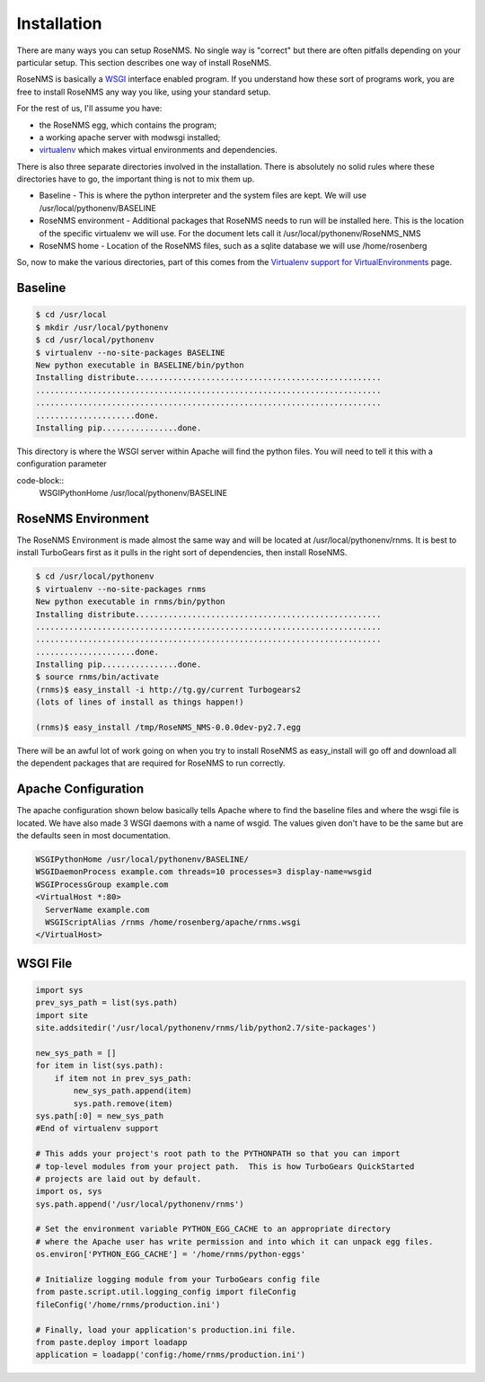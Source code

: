 Installation
============
There are many ways you can setup RoseNMS.  No single way is "correct"
but there are often pitfalls depending on your particular setup.  This
section describes one way of install RoseNMS.

RoseNMS is basically a WSGI_ interface enabled program.  If you understand
how these sort of programs work, you are free to install RoseNMS any
way you like, using your standard setup.

For the rest of us, I'll assume you have:

* the RoseNMS egg, which contains the program;
* a working apache server with modwsgi installed;
* virtualenv_ which makes virtual environments and dependencies.

There is also three separate directories involved in the installation.
There is absolutely no solid rules where these directories have to go, the
important thing is not to mix them up.

* Baseline - This is where the python interpreter and the system files are
  kept. We will use /usr/local/pythonenv/BASELINE
* RoseNMS environment - Additional packages that RoseNMS needs to run
  will be installed here. This is the location of the specific virtualenv
  we will use. For the document lets call it /usr/local/pythonenv/RoseNMS_NMS
* RoseNMS home - Location of the RoseNMS files, such as a sqlite database
  we will use /home/rosenberg

So, now to make the various directories, part of this comes from the
`Virtualenv support for VirtualEnvironments`_ page.

Baseline
--------
.. code-block:: bash

  $ cd /usr/local
  $ mkdir /usr/local/pythonenv
  $ cd /usr/local/pythonenv
  $ virtualenv --no-site-packages BASELINE
  New python executable in BASELINE/bin/python
  Installing distribute....................................................
  .........................................................................
  .........................................................................
  .....................done.
  Installing pip................done.


This directory is where the WSGI server within Apache will find the python
files. You will need to tell it this with a configuration parameter

code-block::
  WSGIPythonHome /usr/local/pythonenv/BASELINE

RoseNMS Environment
---------------------
The RoseNMS Environment is made almost the same way and will be located
at /usr/local/pythonenv/rnms. It is best to install TurboGears first as
it pulls in the right sort of dependencies, then install RoseNMS.

.. code-block:: bash

  $ cd /usr/local/pythonenv
  $ virtualenv --no-site-packages rnms
  New python executable in rnms/bin/python
  Installing distribute....................................................
  .........................................................................
  .........................................................................
  .....................done.
  Installing pip................done.
  $ source rnms/bin/activate
  (rnms)$ easy_install -i http://tg.gy/current Turbogears2
  (lots of lines of install as things happen!)

  (rnms)$ easy_install /tmp/RoseNMS_NMS-0.0.0dev-py2.7.egg

There will be an awful lot of work going on when you try to install
RoseNMS as easy_install will go off and download all the dependent
packages that are required for RoseNMS to run correctly.

Apache Configuration
--------------------
The apache configuration shown below basically tells Apache where to 
find the baseline files and where the wsgi file is located. We have
also made 3 WSGI daemons with a name of wsgid. The values given don't
have to be the same but are the defaults seen in most documentation.

.. code-block:: apache

  WSGIPythonHome /usr/local/pythonenv/BASELINE/
  WSGIDaemonProcess example.com threads=10 processes=3 display-name=wsgid
  WSGIProcessGroup example.com
  <VirtualHost *:80>
    ServerName example.com
    WSGIScriptAlias /rnms /home/rosenberg/apache/rnms.wsgi
  </VirtualHost>

WSGI File
---------

.. code-block:: python

    import sys
    prev_sys_path = list(sys.path)
    import site
    site.addsitedir('/usr/local/pythonenv/rnms/lib/python2.7/site-packages')

    new_sys_path = []
    for item in list(sys.path):
        if item not in prev_sys_path:
            new_sys_path.append(item)
            sys.path.remove(item)
    sys.path[:0] = new_sys_path
    #End of virtualenv support

    # This adds your project's root path to the PYTHONPATH so that you can import
    # top-level modules from your project path.  This is how TurboGears QuickStarted
    # projects are laid out by default.
    import os, sys
    sys.path.append('/usr/local/pythonenv/rnms')

    # Set the environment variable PYTHON_EGG_CACHE to an appropriate directory
    # where the Apache user has write permission and into which it can unpack egg files.
    os.environ['PYTHON_EGG_CACHE'] = '/home/rnms/python-eggs'

    # Initialize logging module from your TurboGears config file
    from paste.script.util.logging_config import fileConfig
    fileConfig('/home/rnms/production.ini')

    # Finally, load your application's production.ini file.
    from paste.deploy import loadapp
    application = loadapp('config:/home/rnms/production.ini')

.. _WSGI: http://wsgi.readthedocs.org/
.. _virtualenv: http://www.virtualenv.org/
.. _Virtualenv support for VirtualEnvironments: http://code.google.com/p/modwsgi/wiki/VirtualEnvironments
